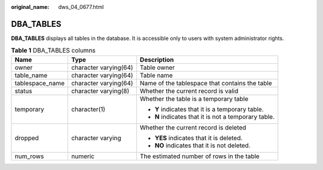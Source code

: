 :original_name: dws_04_0677.html

.. _dws_04_0677:

DBA_TABLES
==========

**DBA_TABLES** displays all tables in the database. It is accessible only to users with system administrator rights.

.. table:: **Table 1** DBA_TABLES columns

   +-----------------------+-----------------------+------------------------------------------------------+
   | Name                  | Type                  | Description                                          |
   +=======================+=======================+======================================================+
   | owner                 | character varying(64) | Table owner                                          |
   +-----------------------+-----------------------+------------------------------------------------------+
   | table_name            | character varying(64) | Table name                                           |
   +-----------------------+-----------------------+------------------------------------------------------+
   | tablespace_name       | character varying(64) | Name of the tablespace that contains the table       |
   +-----------------------+-----------------------+------------------------------------------------------+
   | status                | character varying(8)  | Whether the current record is valid                  |
   +-----------------------+-----------------------+------------------------------------------------------+
   | temporary             | character(1)          | Whether the table is a temporary table               |
   |                       |                       |                                                      |
   |                       |                       | -  **Y** indicates that it is a temporary table.     |
   |                       |                       | -  **N** indicates that it is not a temporary table. |
   +-----------------------+-----------------------+------------------------------------------------------+
   | dropped               | character varying     | Whether the current record is deleted                |
   |                       |                       |                                                      |
   |                       |                       | -  **YES** indicates that it is deleted.             |
   |                       |                       | -  **NO** indicates that it is not deleted.          |
   +-----------------------+-----------------------+------------------------------------------------------+
   | num_rows              | numeric               | The estimated number of rows in the table            |
   +-----------------------+-----------------------+------------------------------------------------------+
